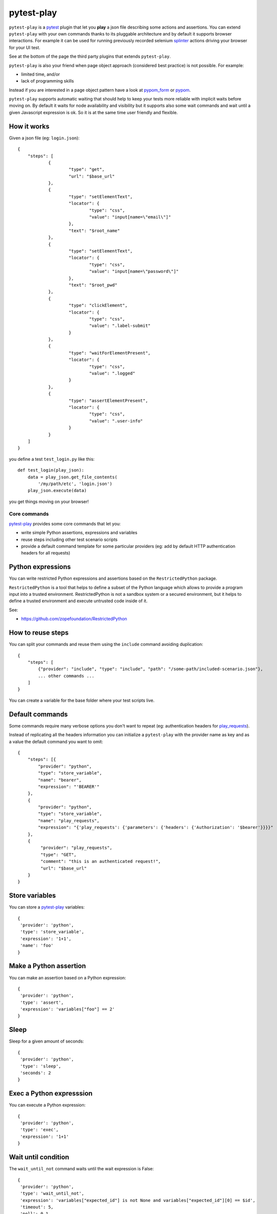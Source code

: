 ===========
pytest-play
===========


.. image:: https://travis-ci.org/tierratelematics/pytest-play.svg?branch=develop
    :target: https://travis-ci.org/tierratelematics/pytest-play
    :alt: See Build Status on Travis CI

.. image:: https://readthedocs.org/projects/pytest-play/badge/?version=latest
    :target: http://pytest-play.readthedocs.io/en/latest/?badge=latest
    :alt: Documentation Status

.. image:: https://codecov.io/gh/tierratelematics/pytest-play/branch/develop/graph/badge.svg
    :target: https://codecov.io/gh/tierratelematics/pytest-play

``pytest-play`` is a pytest_ plugin that let you **play** a json file describing some actions and assertions.
You can extend ``pytest-play`` with your own commands thanks to its pluggable architecture and by default it supports
browser interactions. For example it can be used for running previously recorded selenium splinter_ actions driving your
browser for your UI test.

See at the bottom of the page the third party plugins that extends ``pytest-play``.

``pytest-play`` is also your friend when page object approach (considered best practice) is not possible. For example:

* limited time, and/or
* lack of programming skills

Instead if you are interested in a page object pattern have a look at pypom_form_ or pypom_.

``pytest-play`` supports automatic waiting that should help to keep your tests more reliable with implicit waits before
moving on. By default it waits for node availability and visibility but it supports also some wait commands and
wait until a given Javascript expression is ok. So it is at the same time user friendly and flexible.


How it works
------------
Given a json file (eg: ``login.json``)::

    {
    	"steps": [
    		{
    			"type": "get",
    			"url": "$base_url"
    		},
    		{
    			"type": "setElementText",
    			"locator": {
    				"type": "css",
    				"value": "input[name=\"email\"]"
    			},
    			"text": "$root_name"
    		},
    		{
    			"type": "setElementText",
    			"locator": {
    				"type": "css",
    				"value": "input[name=\"password\"]"
    			},
    			"text": "$root_pwd"
    		},
    		{
    			"type": "clickElement",
    			"locator": {
    				"type": "css",
    				"value": ".label-submit"
    			}
    		},
    		{
    			"type": "waitForElementPresent",
    			"locator": {
    				"type": "css",
    				"value": ".logged"
    			}
    		},
    		{
    			"type": "assertElementPresent",
    			"locator": {
    				"type": "css",
    				"value": ".user-info"
    			}
    		}
    	]
    }

you define a test ``test_login.py`` like this::

    def test_login(play_json):
        data = play_json.get_file_contents(
            '/my/path/etc', 'login.json')
        play_json.execute(data)

you get things moving on your browser!

Core commands
=============

pytest-play_ provides some core commands that let you:

* write simple Python assertions, expressions and variables

* reuse steps including other test scenario scripts

* provide a default command template for some particular providers
  (eg: add by default HTTP authentication headers for all requests)

Python expressions
------------------

You can write restricted Python expressions and assertions based on the ``RestrictedPython`` package.

``RestrictedPython`` is a tool that helps to define a subset of the Python
language which allows to provide a program input into a trusted environment.
RestrictedPython is not a sandbox system or a secured environment, but it helps
to define a trusted environment and execute untrusted code inside of it.

See:

* https://github.com/zopefoundation/RestrictedPython

How to reuse steps
------------------

You can split your commands and reuse them using the ``include`` command avoiding
duplication::

    {
        "steps": [
            {"provider": "include", "type": "include", "path": "/some-path/included-scenario.json"},
            ... other commands ...
        ]
    }

You can create a variable for the base folder where your test scripts live.

Default commands
----------------

Some commands require many verbose options you don't want to repeat (eg: authentication headers for play_requests_).

Instead of replicating all the headers information you can initialize a ``pytest-play`` with the provider name as
key and as a value the default command you want to omit::

    {
        "steps": [{
            "provider": "python",
            "type": "store_variable",
            "name": "bearer",
            "expression": "'BEARER'"
        },
        {
            "provider": "python",
            "type": "store_variable",
            "name": "play_requests",
            "expression": "{'play_requests': {'parameters': {'headers': {'Authorization': '$bearer'}}}}"
        },
        {
             "provider": "play_requests",
             "type": "GET",
             "comment": "this is an authenticated request!",
             "url": "$base_url"
        }
    }

Store variables
---------------

You can store a pytest-play_ variables::

    {
     'provider': 'python',
     'type': 'store_variable',
     'expression': '1+1',
     'name': 'foo'
    }

Make a Python assertion
-----------------------

You can make an assertion based on a Python expression::

    {
     'provider': 'python',
     'type': 'assert',
     'expression': 'variables["foo"] == 2'
    }

Sleep
-----

Sleep for a given amount of seconds::

    {
     'provider': 'python',
     'type': 'sleep',
     'seconds': 2
    }

Exec a Python expresssion
-------------------------

You can execute a Python expression::

    {
     'provider': 'python',
     'type': 'exec',
     'expression': '1+1'
    }

Wait until condition
--------------------

The ``wait_until_not`` command waits until the wait expression is False::

    {
     'provider': 'python',
     'type': 'wait_until_not',
     'expression': 'variables["expected_id"] is not None and variables["expected_id"][0] == $id',
     'timeout': 5,
     'poll': 0.1,
     'subcommands': [{
         'provider': 'play_sql',
         'type': 'sql',
         'database_url': 'postgresql://$db_user:$db_pwd@$db_host/$db_name',
         'query': 'SELECT id FROM table WHERE id=$id ORDER BY id DESC;',
         'variable': 'expected_id',
         'expression': 'results.first()'
     }]
    }

assuming that the subcommand updates the execution results updating a ``pytest-play``
variable (eg: ``expected_id``) where tipically the ``$id`` value comes
from a previously executed command that causes an asynchrounous update on a relational
database soon or later (eg: a play_requests_ command making a ``HTTP POST`` call
or a ``MQTT`` message coming from a simulated IoT device with play_mqtt_).

The wait command will try (and retry) to execute the subcommand with a poll frequency
``poll`` (default: 0.1 seconds) until the provided ``timeout`` expressed
in seconds expires or an exception occurs.

You can use the opposite command named ``wait_until`` that waits until the wait
expression is not False.

Loop commands
-------------

You can repeat a group of subcommands using a variable as a counter. Assuming you
have defined a ``countdown`` variable with 10 value, the wait until command will
repeat the group of commands for 10 times::

    play_json.execute_command({
        'provider': 'python',
        'type': 'wait_until',
        'expression': 'variables["countdown"] == 0',
        'timeout': 0,
        'poll': 0,
        'sub_commands': [{
            'provider': 'python',
            'type': 'store_variable',
            'name': 'countdown',
            'expression': 'variables["countdown"] - 1'
        }]
    })


Browser based commands
======================

**Deprecation warning**: Browser commands will be removed
in pytest-play_ >= 2.0.0 but don't worry: they will be
implemented in a separate package.
 
Conditional commands
--------------------
::

    {
      "type": "clickElement",
      "locator": {
           "type": "css",
           "value": "body"
           },
      "condition": "'$foo' === 'bar'"
    }


Supported locators
------------------

Supported selector types:

* css
* xpath
* tag
* name
* text
* id
* value

Open a page
-----------

With parametrization::

    {
      "type": "get",
      "url": "$base_url"
    }

or with a regular url::

    {
      "type": "get",
      "url": "https://google.com"
    }

Pause
-----

This command invokes a javascript expression that will
pause the execution flow of your commands::


    {
      "type": "pause",
      "waitTime": 1500
    }

If you need a pause/sleep for non UI tests you can use the
``sleep`` command provided by the play_python_ plugin.

Click an element
----------------
::

    {
      "type": "clickElement",
      "locator": {
           "type": "css",
           "value": "body"
           }
    }

Fill in a text
--------------
::

    {
      "type": "setElementText",
      "locator": {
         "type": "css",
         "value": "input.title"
         },
      "text": "text value"
    }

Interact with select input elements
-----------------------------------

Select by label::

    {
      "type": "select",
      "locator": {
           "type": "css",
           "value": "select.city"
      },
      "text": "Turin"
    }

or select by value::

    {
      "type": "select",
      "locator": {
           "type": "css",
           "value": "select.city"
      },
      "value": "1"
    }

Eval a Javascript expression
----------------------------

::

    {
      "type": "eval",
      "script": "alert("Hello world!")"
    }

Create a variable starting from a Javascript expression
-------------------------------------------------------

The value of the Javascript expression will be stored in
``pytest_play.variables`` under the name ``count``::

    {
      "type": "storeEval",
      "variable": "count",
      "script": "document.getElementById('count')[0].textContent"
    }

Assert if a Javascript expression matches
-----------------------------------------

If the result of the expression does not match an ``AssertionError``
will be raised and the test will fail::

    {
      "type": "verifyEval",
      "value": "3",
      "script": "document.getElementById('count')[0].textContent"
    }

Verify that the text of one element contains a string
-----------------------------------------------------

If the element text does not contain the provided text an
``AssertionError`` will be raised and the test will fail::

    {
      "type": "verifyText",
      "locator": {
         "type": "css",
         "value": ".my-item"
      },
      "text": "a text"
    }

Send keys to an element
-----------------------

All ``selenium.webdriver.common.keys.Keys`` are supported::

    {
      "type": "sendKeysToElement",
      "locator": {
         "type": "css",
         "value": ".confirm"
      },
      "text": "ENTER"
    }


Supported keys::

    KEYS = [
        'ADD', 'ALT', 'ARROW_DOWN', 'ARROW_LEFT', 'ARROW_RIGHT',
        'ARROW_UP', 'BACKSPACE', 'BACK_SPACE', 'CANCEL', 'CLEAR',
        'COMMAND', 'CONTROL', 'DECIMAL', 'DELETE', 'DIVIDE',
        'DOWN', 'END', 'ENTER', 'EQUALS', 'ESCAPE', 'F1', 'F10',
        'F11', 'F12', 'F2', 'F3', 'F4', 'F5', 'F6', 'F7', 'F8',
        'F9', 'HELP', 'HOME', 'INSERT', 'LEFT', 'LEFT_ALT',
        'LEFT_CONTROL', 'LEFT_SHIFT', 'META', 'MULTIPLY',
        'NULL', 'NUMPAD0', 'NUMPAD1', 'NUMPAD2', 'NUMPAD3',
        'NUMPAD4', 'NUMPAD5', 'NUMPAD6', 'NUMPAD7', 'NUMPAD8',
        'NUMPAD9', 'PAGE_DOWN', 'PAGE_UP', 'PAUSE', 'RETURN',
        'RIGHT', 'SEMICOLON', 'SEPARATOR', 'SHIFT', 'SPACE',
        'SUBTRACT', 'TAB', 'UP',
    ]

Wait until a Javascript expression matches
------------------------------------------

Wait until the given expression matches or raise a 
``selenium.common.exceptions.TimeoutException`` if takes too time.

At this time of writing there is a global timeout (20s) but in future releases
you will be able to override it on command basis::

    {
      "type": "waitUntilCondition",
      "script": "document.body.getAttribute("class") === 'ready'"
    }

Wait for element present in DOM
-------------------------------

Present::

    {
      "type": "waitForElementPresent",
      "locator": {
         "type": "css",
         "value": "body"
      }
    }

or not present::

    {
      "type": "waitForElementPresent",
      "locator": {
         "type": "css",
         "value": "body"
      },
      "negated": true
    }

Wait for element visible
------------------------

Visible::

    {
      "type": "waitForElementVisible",
      "locator": {
         "type": "css",
         "value": "body"
      }
    }

or not visible::

    {
      "type": "waitForElementVisible",
      "locator": {
         "type": "css",
         "value": "body"
      },
      "negated": true
    }

Assert element is present in DOM
--------------------------------

An ``AssertionError`` will be raised if assertion fails.

Present::

    {
      "type": "assertElementPresent",
      "locator": {
         "type": "css",
         "value": "div.elem"
         }
    }

or not present::

    {
      "type": "assertElementPresent",
      "locator": {
         "type": "css",
         "value": "div.elem"
         },
      "negated": true
    }

Assert element is visible
-------------------------

An ``AssertionError`` will be raised if assertion fails.

Present::

    {
      "type": "assertElementVisible",
      "locator": {
         "type": "css",
         "value": "div.elem"
         }
    }

or not present::

    {
      "type": "assertElementVisible",
      "locator": {
         "type": "css",
         "value": "div.elem"
         },
      "negated": true
    }


How to install pytest-play
==========================

You can see ``pytest-play`` in action creating a pytest project
using the cookiecutter-qa_ scaffolding tool:

* play.json_
* test_play.py_


This is the easiest way, otherwise you'll need to setup a pytest
project by your own and install ``pytest-play``.

pytest-play is pluggable and extensible
=======================================

``pytest-play`` has a pluggable architecture and you can extend it.

For example you might want to support your own commands, support non UI
commands like making raw POST/GET/etc calls, simulate IoT devices
activities, provide easy interaction with complex UI widgets like
calendar widgets and so on.

How to register a new command provider
--------------------------------------

Let's suppose you want to extend pytest-play with the following command::

    command = {'type': 'print', 'provider': 'newprovider', 'message': 'Hello, World!'}

You just have to implement a command provider::

    from pytest_play.providers import BaseProvider

    class NewProvider(BaseProvider):

        def this_is_not_a_command(self):
            """ Commands should be command_ prefixed """

        def command_print(self, command):
            print(command['message'])

        def command_yetAnotherCommand(self, command):
            print(command)

and register your new provider in your ``setup.py`` adding an entrypoint::

    entry_points={
        'playcommands': [
            'print = your_package.providers:NewProvider',
        ],
    },

You can define new providers also for non UI commands. For example publish MQTT
messages simulating IoT device activities for integration tests.

If you want you can generate a new command provider thanks to:

* https://github.com/tierratelematics/cookiecutter-play-plugin


Third party pytest-play plugins
===============================

* play_mqtt_, ``pytest-play`` plugin for MQTT support. Thanks to ``play_mqtt``
  you can test the integration between a mocked IoT device that sends
  commands on MQTT and a reactive web application with UI checks.

  You can also build a simulator that generates messages for you.

* play_python_, ``pytest-play`` plugin with restricted Python expressions and
  assertions and it is based on the RestrictedPython_ package.

* play_requests_, ``pytest-play`` plugin driving the famous Python ``requests``
  library for making ``HTTP`` calls.

* play_sql_, ``pytest-play`` support for SQL expressions and assertions

* play_cassandra_, ``pytest-play`` support for Cassandra expressions and assertions

* **play_selenium**, the ``pytest-play`` selenium commands for UI tests
  will be implemented on a brand new package named play_selenium

Feel free to add your own public plugins with a pull request!


Twitter
=======

``pytest-play`` tweets happens here:

* `@davidemoro`_
 

.. _`Apache Software License 2.0`: http://www.apache.org/licenses/LICENSE-2.0
.. _`file an issue`: https://github.com/tierratelematics/pytest-play/issues
.. _`pytest`: https://github.com/pytest-dev/pytest
.. _`pypom_form`: http://pypom-form.readthedocs.io/en/latest/
.. _`splinter`: https://splinter.readthedocs.io/en/latest/
.. _`pytest-splinter`: https://github.com/pytest-dev/pytest-splinter
.. _`tox`: https://tox.readthedocs.io/en/latest/
.. _`pip`: https://pypi.python.org/pypi/pip/
.. _`pypom`: http://pypom.readthedocs.io/en/latest/
.. _`PyPI`: https://pypi.python.org/pypi
.. _`@davidemoro`: https://twitter.com/davidemoro
.. _`cookiecutter-qa`: https://github.com/tierratelematics/cookiecutter-qa
.. _`play.json`: https://github.com/tierratelematics/cookiecutter-qa/blob/master/%7B%7Bcookiecutter.project_slug%7D%7D/%7B%7Bcookiecutter.project_slug%7D%7D/tests/functional/data/play.json
.. _`test_play.py`: https://github.com/tierratelematics/cookiecutter-qa/blob/master/%7B%7Bcookiecutter.project_slug%7D%7D/%7B%7Bcookiecutter.project_slug%7D%7D/tests/functional/test_play.py
.. _`play_mqtt`: https://github.com/tierratelematics/play_mqtt
.. _`play_python`: https://github.com/tierratelematics/play_python
.. _`play_requests`: https://github.com/tierratelematics/play_requests
.. _`play_sql`: https://github.com/tierratelematics/play_sql
.. _`play_cassandra`: https://github.com/tierratelematics/play_cassandra
.. _`RestrictedPython`: https://github.com/zopefoundation/RestrictedPython
